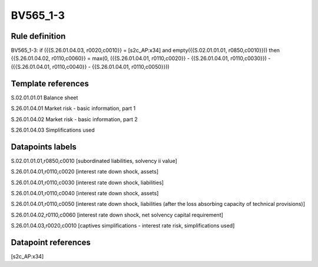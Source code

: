 =========
BV565_1-3
=========

Rule definition
---------------

BV565_1-3: if ({{S.26.01.04.03, r0020,c0010}} = [s2c_AP:x34] and empty({{S.02.01.01.01, r0850,c0010}})) then {{S.26.01.04.02, r0110,c0060}} = max(0, ({{S.26.01.04.01, r0110,c0020}} - {{S.26.01.04.01, r0110,c0030}}) - ({{S.26.01.04.01, r0110,c0040}} - {{S.26.01.04.01, r0110,c0050}}))


Template references
-------------------

S.02.01.01.01 Balance sheet

S.26.01.04.01 Market risk - basic information, part 1

S.26.01.04.02 Market risk - basic information, part 2

S.26.01.04.03 Simplifications used


Datapoints labels
-----------------

S.02.01.01.01,r0850,c0010 [subordinated liabilities, solvency ii value]

S.26.01.04.01,r0110,c0020 [interest rate down shock, assets]

S.26.01.04.01,r0110,c0030 [interest rate down shock, liabilities]

S.26.01.04.01,r0110,c0040 [interest rate down shock, assets]

S.26.01.04.01,r0110,c0050 [interest rate down shock, liabilities (after the loss absorbing capacity of technical provisions)]

S.26.01.04.02,r0110,c0060 [interest rate down shock, net solvency capital requirement]

S.26.01.04.03,r0020,c0010 [captives simplifications - interest rate risk, simplifications used]



Datapoint references
--------------------

[s2c_AP:x34]